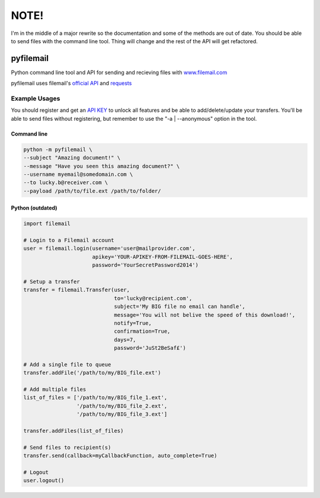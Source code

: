 NOTE!
=====
I'm in the middle of a major rewrite so the documentation and some of the methods are out of date. You should be able to send files with the command line tool. Thing will change and the rest of the API will get refactored.

==========
pyfilemail
==========

Python command line tool and API for sending and recieving files with `<www.filemail.com>`_

pyfilemail uses filemail's `official API <http://www.filemail.com/apidoc/ApiDocumentation.aspx>`_
and `requests <https://github.com/kennethreitz/requests>`_

Example Usages
--------------

You should register and get an `API KEY <http://www.filemail.com/apidoc/ApiKey.aspx>`_
to unlock all features and be able to add/delete/update your transfers. 
You'll be able to send files without registering, but remember to use the "-a | --anonymous" option in the tool.


Command line
************

..  code-block:: bash

    python -m pyfilemail \
    --subject "Amazing document!" \
    --message "Have you seen this amazing document?" \
    --username myemail@somedomain.com \
    --to lucky.b@receiver.com \
    --payload /path/to/file.ext /path/to/folder/

Python (outdated)
*****************

..  code-block:: python
    
    import filemail

    # Login to a Filemail account
    user = filemail.login(username='user@mailprovider.com',
                          apikey='YOUR-APIKEY-FROM-FILEMAIL-GOES-HERE',
                          password='YourSecretPassword2014')

    # Setup a transfer
    transfer = filemail.Transfer(user,
                                 to='lucky@recipient.com',
                                 subject='My BIG file no email can handle',
                                 message='You will not belive the speed of this download!',
                                 notify=True,
                                 confirmation=True,
                                 days=7,
                                 password='JuSt2BeSaf£')

    # Add a single file to queue
    transfer.addFile('/path/to/my/BIG_file.ext')

    # Add multiple files
    list_of_files = ['/path/to/my/BIG_file_1.ext',
                     '/path/to/my/BIG_file_2.ext',
                     '/path/to/my/BIG_file_3.ext']

    transfer.addFiles(list_of_files)

    # Send files to recipient(s)
    transfer.send(callback=myCallbackFunction, auto_complete=True)

    # Logout
    user.logout()


